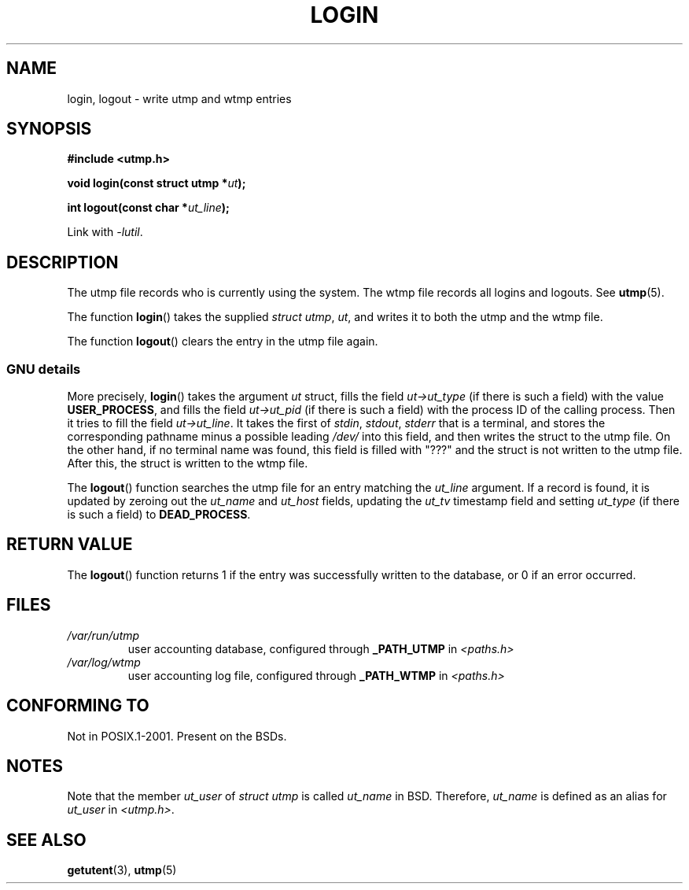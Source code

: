 .\" This is free documentation; you can redistribute it and/or
.\" modify it under the terms of the GNU General Public License as
.\" published by the Free Software Foundation; either version 2 of
.\" the License, or (at your option) any later version.
.\"
.\" The GNU General Public License's references to "object code"
.\" and "executables" are to be interpreted as the output of any
.\" document formatting or typesetting system, including
.\" intermediate and printed output.
.\"
.\" This manual is distributed in the hope that it will be useful,
.\" but WITHOUT ANY WARRANTY; without even the implied warranty of
.\" MERCHANTABILITY or FITNESS FOR A PARTICULAR PURPOSE.  See the
.\" GNU General Public License for more details.
.\"
.\" You should have received a copy of the GNU General Public
.\" License along with this manual; if not, write to the Free
.\" Software Foundation, Inc., 675 Mass Ave, Cambridge, MA 02139,
.\" USA.
.\"
.\" Derived from text written by Martin Schulze (or taken from glibc.info)
.\" and text written by Paul Thompson - both copyright 2002.
.\"
.TH LOGIN 3 2004-05-06 "GNU" "Linux Programmer's Manual"
.SH NAME
login, logout \- write utmp and wtmp entries
.SH SYNOPSIS
.B #include <utmp.h>
.sp
.BI "void login(const struct utmp *" ut );
.sp
.BI "int logout(const char *" ut_line );
.sp
Link with \fI\-lutil\fP.
.SH DESCRIPTION
The utmp file records who is currently using the system.
The wtmp file records all logins and logouts.
See
.BR utmp (5).
.LP
The function
.BR login ()
takes the supplied \fIstruct utmp\fP,
.IR ut ,
and writes it to both the utmp and the wtmp file.
.LP
The function
.BR logout ()
clears the entry in the utmp file again.
.SS GNU details
More precisely,
.BR login ()
takes the argument
.I ut
struct, fills the field
.I ut\->ut_type
(if there is such a field) with the value
.BR USER_PROCESS ,
and fills the field
.I ut\->ut_pid
(if there is such a field) with the process ID of the calling process.
Then it tries to fill the field
.IR ut\->ut_line .
It takes the first of \fIstdin\fP, \fIstdout\fP, \fIstderr\fP
that is a terminal, and
stores the corresponding pathname minus a possible leading \fI/dev/\fP
into this field, and then writes the struct to the utmp file.
On the other hand, if no terminal name was found, this field is filled with "???"
and the struct is not written to the utmp file.
After this, the struct is written to the wtmp file.
.LP
The
.BR logout ()
function searches the utmp file for an entry matching the
.I ut_line
argument.
If a record is found, it is updated by zeroing out the
.I ut_name
and
.I ut_host
fields, updating the
.I ut_tv
timestamp field and setting
.I ut_type
(if there is such a field) to
.BR DEAD_PROCESS .
.SH RETURN VALUE
The
.BR logout ()
function returns 1 if the entry was successfully written to the
database, or 0 if an error occurred.
.SH FILES
.TP
.I /var/run/utmp
user accounting database, configured through
.B _PATH_UTMP
in
.I <paths.h>
.TP
.I /var/log/wtmp
user accounting log file, configured through
.B _PATH_WTMP
in
.I <paths.h>
.SH CONFORMING TO
Not in POSIX.1-2001.
Present on the BSDs.
.SH NOTES
Note that the
member
.I ut_user
of
.I struct utmp
is called
.I ut_name
in BSD.
Therefore,
.I ut_name
is defined as an alias for
.I ut_user
in
.IR <utmp.h> .
.SH SEE ALSO
.BR getutent (3),
.BR utmp (5)
